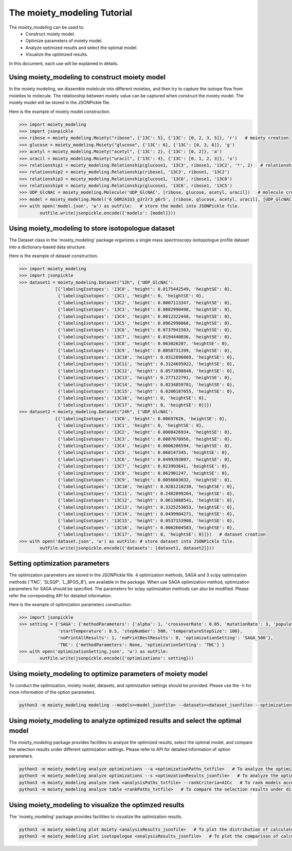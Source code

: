 The moiety_modeling Tutorial 
============================

The `moiety_modeling` can be used to:
    * Construct moiety model.
    * Optimize parameters of moiety model.
    * Analyze optimized results and select the optimal model.
    * Visualize the optiimzed results.

In this document, each use will be explained in details.

Using moiety_modeling to construct moiety model
~~~~~~~~~~~~~~~~~~~~~~~~~~~~~~~~~~~~~~~~~~~~~~~

In the moiety modeling, we dissemble molelcule into different moieties, and then try to capture the isotope flow from moieties to molecule. The relationship between moiety value can be captured when construct the moiety model. The moiety model will be stored in the JSONPickle file.

Here is the example of moiety model construction.

.. code:: Python
    
    >>> import moiety_modeling
    >>> import jsonpickle
    >>> ribose = moiety_modeling.Moiety("ribose", {'13C': 5}, {'13C': [0, 2, 3, 5]}, 'r')   # moiety creation
    >>> glucose = moiety_modeling.Moiety("glucose", {'13C': 6}, {'13C': [0, 3, 6]}, 'g')
    >>> acetyl = moiety_modeling.Moiety("acetyl", {'13C': 2}, {'13C': [0, 2]}, 'a')
    >>> uracil = moiety_modeling.Moiety("uracil", {'13C': 4}, {'13C': [0, 1, 2, 3]}, 'u')
    >>> relationship1 = moiety_modeling.Relationship(glucose1, '13C3', ribose1, '13C2', '*', 2)   # relationship creation
    >>> relationship2 = moiety_modeling.Relationship(ribose1, '13C3', ribose1, '13C2')
    >>> relationship3 = moiety_modeling.Relationship(glucose1, '13C0', ribose1, '13C0')
    >>> relationship4 = moiety_modeling.Relationship(glucose1, '13C6', ribose1, '13C5')
    >>> UDP_GlcNAC = moiety_modeling.Molecule('UDP_GlcNAC', [ribose, glucose, acetyl, uracil])   # molecule creation
    >>> model = moiety_modeling.Model('6_G0R2A1U3_g3r2r3_g6r5', [ribose, glucose, acetyl, uracil], [UDP_GlcNAC], [relationship1, relationship2, relationship3, relationship4])  
    >>> with open('model.json', 'w') as outFile:   # store the model into JSONPickle file.
            outFile.write(jsonpickle.encode({'models': [model]}))

Using moiety_modeling to store isotopologue dataset
~~~~~~~~~~~~~~~~~~~~~~~~~~~~~~~~~~~~~~~~~~~~~~~~~~~

The Dataset class in the 'moiety_modeling' package organizes a single mass spectroscopy isotopologue profile dataset into a dictionary-based data structure.

Here is the example of dataset construction.

.. code:: Python

    >>> import moiety_modeling
    >>> import jsonpickle
    >>> dataset1 = moiety_modeling.Dataset("12h", {'UDP_GlcNAC': 
                  [{'labelingIsotopes': '13C0', 'height': 0.0175442549, 'heightSE': 0},
                   {'labelingIsotopes': '13C1', 'height': 0, 'heightSE': 0},
                   {'labelingIsotopes': '13C2', 'height': 0.0007113347, 'heightSE': 0},
                   {'labelingIsotopes': '13C3', 'height': 0.0002990498, 'heightSE': 0},
                   {'labelingIsotopes': '13C4', 'height': 0.0012322448, 'heightSE': 0},
                   {'labelingIsotopes': '13C5', 'height': 0.0962990868, 'heightSE': 0},
                   {'labelingIsotopes': '13C6', 'height': 0.0737941503, 'heightSE': 0},
                   {'labelingIsotopes': '13C7', 'height': 0.0194440036, 'heightSE': 0},
                   {'labelingIsotopes': '13C8', 'height': 0.063026207, 'heightSE': 0},
                   {'labelingIsotopes': '13C9', 'height': 0.0058731399, 'heightSE': 0},
                   {'labelingIsotopes': '13C10', 'height': 0.0312896069, 'heightSE': 0},
                   {'labelingIsotopes': '13C11', 'height': 0.3124695022, 'heightSE': 0},
                   {'labelingIsotopes': '13C12', 'height': 0.0573898846, 'heightSE': 0},
                   {'labelingIsotopes': '13C13', 'height': 0.277122791, 'heightSE': 0},
                   {'labelingIsotopes': '13C14', 'height': 0.0234859781, 'heightSE': 0},
                   {'labelingIsotopes': '13C15', 'height': 0.0200187655, 'heightSE': 0},
                   {'labelingIsotopes': '13C16', 'height': 0, 'heightSE': 0},
                   {'labelingIsotopes': '13C17', 'height': 0, 'heightSE': 0}]})
    >>> dataset2 = moiety_modeling.Dataset("24h", {'UDP_GlcNAC': 
                  [{'labelingIsotopes': '13C0', 'height': 0.00697626, 'heightSE': 0},
                   {'labelingIsotopes': '13C1', 'height': 0, 'heightSE': 0},
                   {'labelingIsotopes': '13C2', 'height': 0.0008426934, 'heightSE': 0},
                   {'labelingIsotopes': '13C3', 'height': 0.0007070956, 'heightSE': 0},
                   {'labelingIsotopes': '13C4', 'height': 0.0006206594, 'heightSE': 0},
                   {'labelingIsotopes': '13C5', 'height': 0.068147345, 'heightSE': 0},
                   {'labelingIsotopes': '13C6', 'height': 0.0499393097, 'heightSE': 0},
                   {'labelingIsotopes': '13C7', 'height': 0.023993641, 'heightSE': 0},
                   {'labelingIsotopes': '13C8', 'height': 0.062901247, 'heightSE': 0},
                   {'labelingIsotopes': '13C9', 'height': 0.0056603032, 'heightSE': 0},
                   {'labelingIsotopes': '13C10', 'height': 0.0281210238, 'heightSE': 0},
                   {'labelingIsotopes': '13C11', 'height': 0.2482899264, 'heightSE': 0},
                   {'labelingIsotopes': '13C12', 'height': 0.0613088541, 'heightSE': 0},
                   {'labelingIsotopes': '13C13', 'height': 0.3325253653, 'heightSE': 0},
                   {'labelingIsotopes': '13C14', 'height': 0.0499904271, 'heightSE': 0},
                   {'labelingIsotopes': '13C15', 'height': 0.0537153908, 'heightSE': 0},
                   {'labelingIsotopes': '13C16', 'height': 0.0062604583, 'heightSE': 0},
                   {'labelingIsotopes': '13C17', 'height': 0, 'heightSE': 0}]})   # dataset creation
    >>> with open('dataset.json', 'w') as outFile: # store dataset into JSONPickle file.
            outFile.write(jsonpickle.encode({'datasets': [dataset1, dataset2]}))

Setting optimization parameters
~~~~~~~~~~~~~~~~~~~~~~~~~~~~~~~

The optimization parameters are stored in the JSONPickle file. 4 optimization methods, SAGA and 3 scipy optimization methods ('TNC', 'SLSQP', 'L_BFGS_B'), are available in the package. When use SAGA optimization method, optimization parameters for SAGA should be specified. The parameters for scipy optimization methods can also be modified. Please refer the correponding API for detailed information.

Here is the example of optimization parameters construction. 

.. code:: Python
    
    >>> import jsonpickle
    >>> setting = {'SAGA': {'methodParameters': {'alpha': 1, 'crossoverRate': 0.05, 'mutationRate': 3, 'populationSize': 20, 
                   'startTemperature': 0.5, 'stepNumber': 500, 'temperatureStepSize': 100},
                   'noPrintAllResults': 1, 'noPrintBestResults': 0, 'optimizationSetting': 'SAGA_500'}, 
                   'TNC': {'methodParameters': None, 'optimizationSetting': 'TNC'} }
    >>> with open('optimizationSetting.json', 'w') as outFile:
            outFile.write(jsonpickle.encode({'optimizations': setting}))

Using moiety_modeling to optimize parameters of moiety model
~~~~~~~~~~~~~~~~~~~~~~~~~~~~~~~~~~~~~~~~~~~~~~~~~~~~~~~~~~~~

To conduct the optimization, moiety model, datasets, and optimization settings should be provided. Please use the -h for more information of the option parameters.

.. code:: Python

    python3 -m moiety_modeling modeling --models=<model_jsonfile> --datasets=<dataset_jsonfile> --optimizations=<optimizationSetting_json> --repetition=100 --split --multiprocess --energyFunction=logDifference

Using moiety_modeling to analyze optimized results and select the optimal model
~~~~~~~~~~~~~~~~~~~~~~~~~~~~~~~~~~~~~~~~~~~~~~~~~~~~~~~~~~~~~~~~~~~~~~~~~~~~~~~

The `moiety_modeling` package provides facilities to analyze the optimized results, select the optimal model, and compare the selection results under different optimization settings. Please refer to API for detailed information of option parameters.

.. code:: Python

    python3 -m moiety_modeling analyze optimizations --a <optimizationPaths_txtfile>   # To analyze the optimization results of multiple moiety models together.
    python3 -m moiety_modeling analyze optimizations --s <optimzationResults_jsonfile>   # To analyze the optimization results of a single moiety model. 
    python3 -m moiety_modeling analyze rank <analysisPaths_txtfile> --rankCriteria=AICc   # To rank models according to the selection criteria.
    python3 -m moiety_modeling analyze table <rankPaths_txtfile>   # To compare the selection results under different optimizaton settings.

Using moiety_modeling to visualize the optimzed results
~~~~~~~~~~~~~~~~~~~~~~~~~~~~~~~~~~~~~~~~~~~~~~~~~~~~~~~

The 'moiety_modeling' package provides facilities to visualize the optimization results.

.. code:: Python

    python3 -m moiety_modeling plot moiety <analysisResults_jsonfile>   # To plot the distribution of calculated moiety modeling parameters.
    python3 -m moiety_modeling plot isotopologue <analysisResults_jsonfile>   # To plot the comparison of calculated and observed isotopologue intensities.



